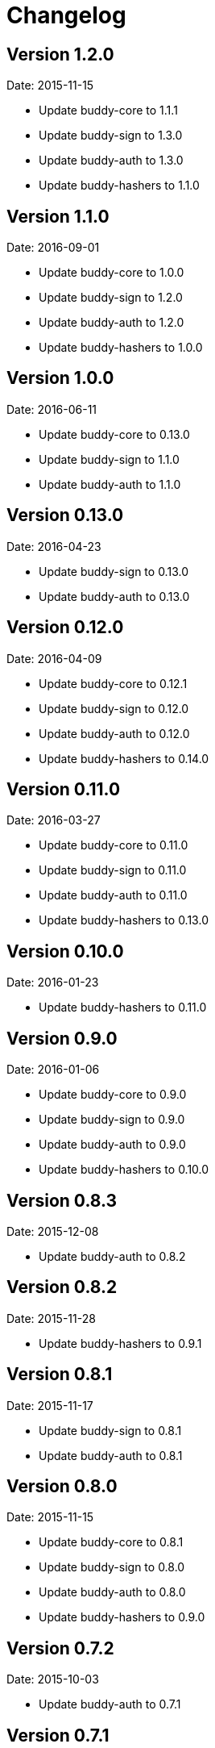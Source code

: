 = Changelog

== Version 1.2.0

Date: 2015-11-15

- Update buddy-core to 1.1.1
- Update buddy-sign to 1.3.0
- Update buddy-auth to 1.3.0
- Update buddy-hashers to 1.1.0


== Version 1.1.0

Date: 2016-09-01

- Update buddy-core to 1.0.0
- Update buddy-sign to 1.2.0
- Update buddy-auth to 1.2.0
- Update buddy-hashers to 1.0.0


== Version 1.0.0

Date: 2016-06-11

- Update buddy-core to 0.13.0
- Update buddy-sign to 1.1.0
- Update buddy-auth to 1.1.0


== Version 0.13.0

Date: 2016-04-23

- Update buddy-sign to 0.13.0
- Update buddy-auth to 0.13.0


== Version 0.12.0

Date: 2016-04-09

- Update buddy-core to 0.12.1
- Update buddy-sign to 0.12.0
- Update buddy-auth to 0.12.0
- Update buddy-hashers to 0.14.0


== Version 0.11.0

Date: 2016-03-27

- Update buddy-core to 0.11.0
- Update buddy-sign to 0.11.0
- Update buddy-auth to 0.11.0
- Update buddy-hashers to 0.13.0


== Version 0.10.0

Date: 2016-01-23

- Update buddy-hashers to 0.11.0


== Version 0.9.0

Date: 2016-01-06

- Update buddy-core to 0.9.0
- Update buddy-sign to 0.9.0
- Update buddy-auth to 0.9.0
- Update buddy-hashers to 0.10.0


== Version 0.8.3

Date: 2015-12-08

- Update buddy-auth to 0.8.2


== Version 0.8.2

Date: 2015-11-28

- Update buddy-hashers to 0.9.1


== Version 0.8.1

Date: 2015-11-17

- Update buddy-sign to 0.8.1
- Update buddy-auth to 0.8.1


== Version 0.8.0

Date: 2015-11-15

- Update buddy-core to 0.8.1
- Update buddy-sign to 0.8.0
- Update buddy-auth to 0.8.0
- Update buddy-hashers to 0.9.0


== Version 0.7.2

Date: 2015-10-03

- Update buddy-auth to 0.7.1


== Version 0.7.1

Date: 2015-09-23

- Update buddy-sign to 0.7.1


== Version 0.7.0

Date: 2015-09-19

- Update buddy-core to 0.7.0
- Update buddy-sign to 0.7.0
- Update buddy-auth to 0.7.0
- Update buddy-hashers to 0.7.0


== Version 0.6.2

Date: 2015-08-26

- Update buddy-auth to 0.6.2


== Version 0.6.1

Date: 2015-08-02

- Update buddy-sign to 0.6.1
- Update buddy-auth to 0.6.1


== Version 0.6.0

Date: 2015-06-28

- Update buddy-core to 0.6.0
- Update buddy-sign to 0.6.0
- Update buddy-auth to 0.6.0
- Update buddy-hashers to 0.6.0


== Version 0.5.5

Date: 2015-06-15

- Update buddy-hashers to 0.5.0


== Version 0.5.4

Date: 2015-05-16

- Update buddy-auth to 0.5.3


== Version 0.5.3

Date: 2015-05-09

- Update buddy-auth to 0.5.2
- Update buddy-sign to 0.5.1


== Version 0.5.2

Date: 2015-04-28

- Update buddy-auth to 0.5.1


== Version 0.5.1

Date: 2015-04-03

- Update buddy-hashers to 0.4.2


== Version 0.5.0

Date: 2015-04-03

- Update buddy-core to 0.5.0
- Update buddy-sign to 0.5.0
- Update buddy-auth to 0.5.0


== Version 0.4.4

Date: 2015-03-29

- Update buddy-auth to 0.4.2


== Version 0.4.3

Date: 2015-03-29

- Update buddy-sign to 0.4.2


== Version 0.4.2

Date: 2015-03-14

- Update buddy-core to 0.4.2
- Update buddy-sign to 0.4.1
- Update buddy-hashers to 0.4.1
- Update buddy-auth to 0.4.1


== Version 0.4.1

Date: 2015-02-26

- Update buddy-core to 0.4.1


== Version 0.4.0

Date: 2015-02-22

- Updated buddy-core to 0.4.0
- Updated buddy-sign to 0.4.0
- Updated buddy-auth to 0.4.0
- Updated buddy-hashers to 0.4.0


== Version 0.3.0

Date: 2015-01-28

- Splitted in modules: buddy-core, buddy-auth, buddy-hashers and buddy-sign (now
  you should see the concrete changes on respectivelly changes file on each
  repository).
- Now this is a metapackage and only track version changes from it children.

== Version 0.2.3

Date: 2014-11-19

- Fix java7 compatibility.
- Minor fix on namespace name on some test file.
- Upgrade bouncycastle version to 1.51 (from 1.50)


== Version 0.2.2

- Incomplete uploaded caused by clojars bug.


== Version 0.2.1

- Incomplete uploaded caused by clojars bug.


== Version 0.2.0

Date: 2014-10-21

- Documentation improvements

== Version 0.2.0b2

Date: 2014-08-16

- Remove inconsistences in parameters to authentication backends.
- Remove inconsistences in parameters on wrap-access-rules middleware.

== Version 0.2.0b1

Date: 2014-06-06

- HMAC moved to buddy.core.mac.hmac (mantaining old ns for backward compatibility).
- Add Poly1305 mac support.
- Changed generic sign output format (security improvements but backward incompatible)
- Changed maxage parameter to more consistent max-age on token auth backend.
- Make buddy.core.hash namespace more consistent with rest buddy api.
- Make buddy.core.mac.hmac namespace more consistent with rest buddy api.
- Add key derivation functions: HKDF, KDF1, KDF2, Counter mode KDF, Feedback mode KDF, Double Pipeline
  Iteration mode KDF.
- Add Json Web Signature/Token support.
- Add initial crypto support with: twofish (block cipher), chacha (stream cipher) and cfb, ctr and cbc block cipher
  modes of operation.

== Version 0.1.1

Data: 2014-04-11

- Reimplemented hmac and hash functions as protocols for easy extensibility.
- Make some core functions as public api (documenting them).
- Add ECDSA, RSASSA-PKCS1-V1_5 RSASSA-PSS signature algorithms.
- Add private/public key reader util functions on buddy.core.keys namespace.
- Add SHA3 digest function utilities on buddy.core.hash namespace.
- Unify buddy.core.{hash,sign,hmac} api.

== Version 0.1.0-beta4

Date: 2014-02-25

- Assoc matching access rule to request.
- Add "restricted" handler decorator for url independent access rules assignation.
- Split token backend in: token-backend and signed-token-backend. token backend
  now works like any other token authenticacion implementation: parses a token and
  executes simple function for authenticate it.

== Version 0.1.0-beta3

Date: 2014-02-08

- Simplify hashers namespace
- Add scrypt hasher.
- Replace pbkdf2-sha1 with pbkdf2-sha256
- Minor bug fixes on hashers.


== Version 0.1.0-beta2

Date: 2014-02-03

- Add access rule system
- Documentation improvements.


== Version 0.1.0-beta1

Date: 2014-01-20

- Initial version
